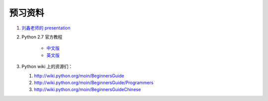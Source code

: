 预习资料
========

#. `刘鑫老师的 presentation <http://www.slideshare.net/marchliu/python-5722206>`_

#. Python 2.7 官方教程 

    - `中文版 <http://wenku.baidu.com/view/b15cccc39ec3d5bbfd0a745b.html>`_

    - `英文版 <http://docs.python.org/tutorial/>`_


#. Python wiki 上的资源们：

   #. http://wiki.python.org/moin/BeginnersGuide

   #. http://wiki.python.org/moin/BeginnersGuide/Programmers

   #. http://wiki.python.org/moin/BeginnersGuideChinese

